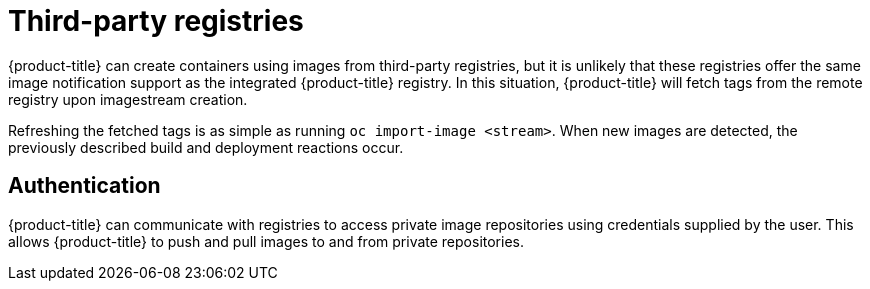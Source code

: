 // Module included in the following assemblies:
//
// * registry/registry-options.adoc

[id="registry-third-party-registries_{context}"]
= Third-party registries

[role="_abstract"]
{product-title} can create containers using images from third-party registries,
but it is unlikely that these registries offer the same image notification
support as the integrated {product-title} registry. In this situation,
{product-title} will fetch tags from the remote registry upon imagestream
creation.

Refreshing the fetched tags is as simple as running `oc import-image
<stream>`. When new images are detected, the previously described build and
deployment reactions occur.

[id="authentication_{context}"]
== Authentication
{product-title} can communicate with registries to access private image
repositories using credentials supplied by the user. This allows {product-title}
to push and pull images to and from private repositories.
